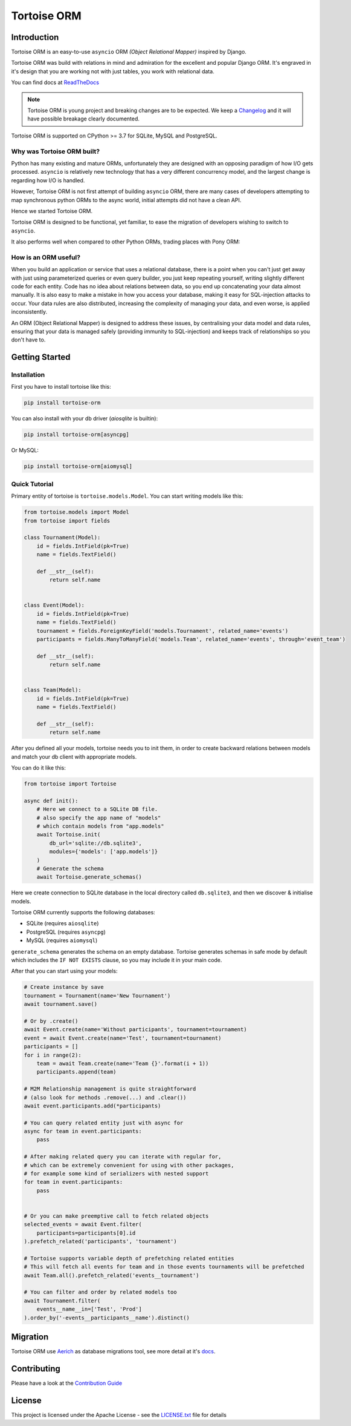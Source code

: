 ============
Tortoise ORM
============

.. image:: https://badges.gitter.im/tortoise/community.png
   :target: https://gitter.im/tortoise/community
.. image:: https://img.shields.io/pypi/v/tortoise-orm.svg?style=flat
   :target: https://pypi.python.org/pypi/tortoise-orm
.. image:: https://readthedocs.org/projects/tortoise-orm/badge/?version=latest
   :target: http://tortoise-orm.readthedocs.io/en/latest/
.. image:: https://pepy.tech/badge/tortoise-orm/month
   :target: https://pepy.tech/project/tortoise-orm/month
.. image:: https://github.com/tortoise/tortoise-orm/workflows/ci/badge.svg
   :target: https://github.com/tortoise/tortoise-orm/actions?query=workflow:ci
.. image:: https://coveralls.io/repos/github/tortoise/tortoise-orm/badge.svg
   :target: https://coveralls.io/github/tortoise/tortoise-orm
.. image:: https://api.codacy.com/project/badge/Grade/b5b77021ba284e4a9e0c033a4611b046
   :target: https://app.codacy.com/app/Tortoise/tortoise-orm

Introduction
============

Tortoise ORM is an easy-to-use ``asyncio`` ORM *(Object Relational Mapper)* inspired by Django.

Tortoise ORM was build with relations in mind and admiration for the excellent and popular Django ORM.
It's engraved in it's design that you are working not with just tables, you work with relational data.

You can find docs at `ReadTheDocs <http://tortoise-orm.readthedocs.io/en/latest/>`_

.. note::
   Tortoise ORM is young project and breaking changes are to be expected.
   We keep a `Changelog <http://tortoise-orm.readthedocs.io/en/latest/CHANGELOG.html>`_ and it will have possible breakage clearly documented.

Tortoise ORM is supported on CPython >= 3.7 for SQLite, MySQL and PostgreSQL.

Why was Tortoise ORM built?
---------------------------

Python has many existing and mature ORMs, unfortunately they are designed with an opposing paradigm of how I/O gets processed.
``asyncio`` is relatively new technology that has a very different concurrency model, and the largest change is regarding how I/O is handled.

However, Tortoise ORM is not first attempt of building ``asyncio`` ORM, there are many cases of developers attempting to map synchronous python ORMs to the async world, initial attempts did not have a clean API.

Hence we started Tortoise ORM.

Tortoise ORM is designed to be functional, yet familiar, to ease the migration of developers wishing to switch to ``asyncio``.

It also performs well when compared to other Python ORMs, trading places with Pony ORM:

.. image:: https://raw.githubusercontent.com/tortoise/tortoise-orm/develop/docs/ORM_Perf.png
    :target: https://github.com/tortoise/orm-benchmarks

How is an ORM useful?
---------------------

When you build an application or service that uses a relational database, there is a point when you can't just get away with just using parameterized queries or even query builder, you just keep repeating yourself, writing slightly different code for each entity.
Code has no idea about relations between data, so you end up concatenating your data almost manually.
It is also easy to make a mistake in how you access your database, making it easy for SQL-injection attacks to occur.
Your data rules are also distributed, increasing the complexity of managing your data, and even worse, is applied inconsistently.

An ORM (Object Relational Mapper) is designed to address these issues, by centralising your data model and data rules, ensuring that your data is managed safely (providing immunity to SQL-injection) and keeps track of relationships so you don't have to.

Getting Started
===============

Installation
------------
First you have to install tortoise like this:

.. code-block:: bash

    pip install tortoise-orm

You can also install with your db driver (`aiosqlite` is builtin):

.. code-block:: bash

    pip install tortoise-orm[asyncpg]


Or MySQL:

.. code-block:: bash

    pip install tortoise-orm[aiomysql]


Quick Tutorial
--------------

Primary entity of tortoise is ``tortoise.models.Model``.
You can start writing models like this:


.. code-block:: python3

    from tortoise.models import Model
    from tortoise import fields
    
    class Tournament(Model):
        id = fields.IntField(pk=True)
        name = fields.TextField()
    
        def __str__(self):
            return self.name


    class Event(Model):
        id = fields.IntField(pk=True)
        name = fields.TextField()
        tournament = fields.ForeignKeyField('models.Tournament', related_name='events')
        participants = fields.ManyToManyField('models.Team', related_name='events', through='event_team')
    
        def __str__(self):
            return self.name


    class Team(Model):
        id = fields.IntField(pk=True)
        name = fields.TextField()
    
        def __str__(self):
            return self.name


After you defined all your models, tortoise needs you to init them, in order to create backward relations between models and match your db client with appropriate models.

You can do it like this:

.. code-block:: python3

    from tortoise import Tortoise

    async def init():
        # Here we connect to a SQLite DB file.
        # also specify the app name of "models"
        # which contain models from "app.models"
        await Tortoise.init(
            db_url='sqlite://db.sqlite3',
            modules={'models': ['app.models']}
        )
        # Generate the schema
        await Tortoise.generate_schemas()


Here we create connection to SQLite database in the local directory called ``db.sqlite3``, and then we discover & initialise models.

Tortoise ORM currently supports the following databases:

* SQLite (requires ``aiosqlite``)
* PostgreSQL (requires ``asyncpg``)
* MySQL (requires ``aiomysql``)

``generate_schema`` generates the schema on an empty database. Tortoise generates schemas in safe mode by default which
includes the ``IF NOT EXISTS`` clause, so you may include it in your main code.


After that you can start using your models:

.. code-block:: python3

    # Create instance by save
    tournament = Tournament(name='New Tournament')
    await tournament.save()
    
    # Or by .create()
    await Event.create(name='Without participants', tournament=tournament)
    event = await Event.create(name='Test', tournament=tournament)
    participants = []
    for i in range(2):
        team = await Team.create(name='Team {}'.format(i + 1))
        participants.append(team)
    
    # M2M Relationship management is quite straightforward
    # (also look for methods .remove(...) and .clear())
    await event.participants.add(*participants)
    
    # You can query related entity just with async for
    async for team in event.participants:
        pass
    
    # After making related query you can iterate with regular for,
    # which can be extremely convenient for using with other packages,
    # for example some kind of serializers with nested support
    for team in event.participants:
        pass


    # Or you can make preemptive call to fetch related objects
    selected_events = await Event.filter(
        participants=participants[0].id
    ).prefetch_related('participants', 'tournament')
    
    # Tortoise supports variable depth of prefetching related entities
    # This will fetch all events for team and in those events tournaments will be prefetched
    await Team.all().prefetch_related('events__tournament')
    
    # You can filter and order by related models too
    await Tournament.filter(
        events__name__in=['Test', 'Prod']
    ).order_by('-events__participants__name').distinct()

Migration
=========

Tortoise ORM use `Aerich <https://github.com/tortoise/aerich>`_ as database migrations tool, see more detail at it's `docs <https://github.com/tortoise/aerich>`_.

Contributing
============

Please have a look at the `Contribution Guide <docs/CONTRIBUTING.rst>`_


License
=======

This project is licensed under the Apache License - see the `LICENSE.txt <LICENSE.txt>`_ file for details
